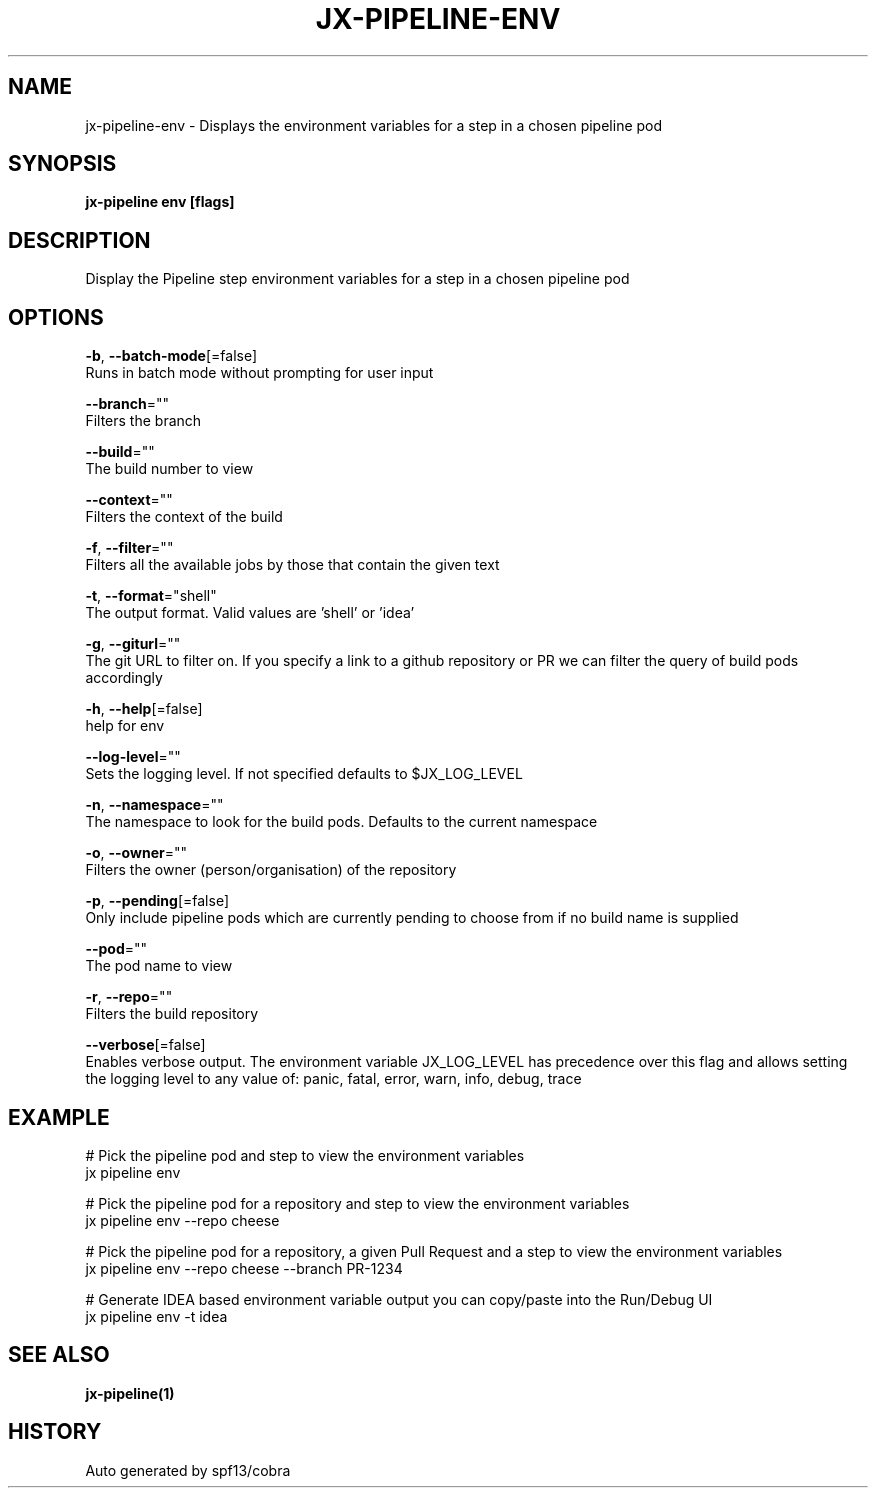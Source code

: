 .TH "JX-PIPELINE\-ENV" "1" "" "Auto generated by spf13/cobra" "" 
.nh
.ad l


.SH NAME
.PP
jx\-pipeline\-env \- Displays the environment variables for a step in a chosen pipeline pod


.SH SYNOPSIS
.PP
\fBjx\-pipeline env [flags]\fP


.SH DESCRIPTION
.PP
Display the Pipeline step environment variables for a step in a chosen pipeline pod


.SH OPTIONS
.PP
\fB\-b\fP, \fB\-\-batch\-mode\fP[=false]
    Runs in batch mode without prompting for user input

.PP
\fB\-\-branch\fP=""
    Filters the branch

.PP
\fB\-\-build\fP=""
    The build number to view

.PP
\fB\-\-context\fP=""
    Filters the context of the build

.PP
\fB\-f\fP, \fB\-\-filter\fP=""
    Filters all the available jobs by those that contain the given text

.PP
\fB\-t\fP, \fB\-\-format\fP="shell"
    The output format. Valid values are 'shell' or 'idea'

.PP
\fB\-g\fP, \fB\-\-giturl\fP=""
    The git URL to filter on. If you specify a link to a github repository or PR we can filter the query of build pods accordingly

.PP
\fB\-h\fP, \fB\-\-help\fP[=false]
    help for env

.PP
\fB\-\-log\-level\fP=""
    Sets the logging level. If not specified defaults to $JX\_LOG\_LEVEL

.PP
\fB\-n\fP, \fB\-\-namespace\fP=""
    The namespace to look for the build pods. Defaults to the current namespace

.PP
\fB\-o\fP, \fB\-\-owner\fP=""
    Filters the owner (person/organisation) of the repository

.PP
\fB\-p\fP, \fB\-\-pending\fP[=false]
    Only include pipeline pods which are currently pending to choose from if no build name is supplied

.PP
\fB\-\-pod\fP=""
    The pod name to view

.PP
\fB\-r\fP, \fB\-\-repo\fP=""
    Filters the build repository

.PP
\fB\-\-verbose\fP[=false]
    Enables verbose output. The environment variable JX\_LOG\_LEVEL has precedence over this flag and allows setting the logging level to any value of: panic, fatal, error, warn, info, debug, trace


.SH EXAMPLE
.PP
# Pick the pipeline pod and step to view the environment variables
  jx pipeline env

.PP
# Pick the pipeline pod for a repository and step to view the environment variables
  jx pipeline env \-\-repo cheese

.PP
# Pick the pipeline pod for a repository, a given Pull Request and a step to view the environment variables
  jx pipeline env \-\-repo cheese \-\-branch PR\-1234

.PP
# Generate IDEA based environment variable output you can copy/paste into the Run/Debug UI
  jx pipeline env \-t idea


.SH SEE ALSO
.PP
\fBjx\-pipeline(1)\fP


.SH HISTORY
.PP
Auto generated by spf13/cobra
